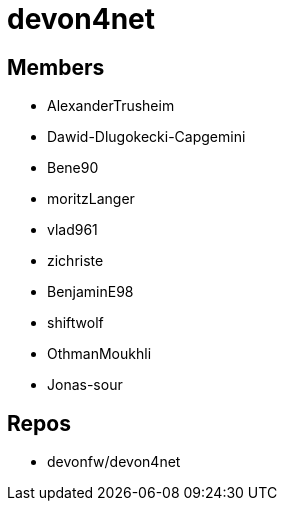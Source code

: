 = devon4net

== Members
* AlexanderTrusheim
* Dawid-Dlugokecki-Capgemini
* Bene90
* moritzLanger
* vlad961
* zichriste
* BenjaminE98
* shiftwolf
* OthmanMoukhli
* Jonas-sour



== Repos
* devonfw/devon4net


